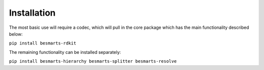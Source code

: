 
Installation
============

The most basic use will require a codec, which will pull in the core package which has the main functionality described below:

``pip install besmarts-rdkit``

The remaining functionality can be installed separately:

``pip install besmarts-hierarchy besmarts-splitter besmarts-resolve``


